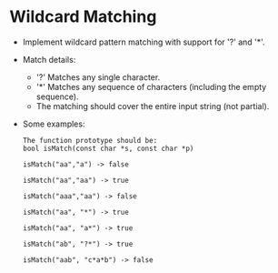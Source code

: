 * Wildcard Matching
  + Implement wildcard pattern matching with support for '?' and '*'.
  + Match details:
    - '?' Matches any single character.
    - '*' Matches any sequence of characters (including the empty sequence).
    - The matching should cover the entire input string (not partial).
  + Some examples:
    #+begin_example
    The function prototype should be:
    bool isMatch(const char *s, const char *p)

    isMatch("aa","a") -> false

    isMatch("aa","aa") -> true

    isMatch("aaa","aa") -> false

    isMatch("aa", "*") -> true

    isMatch("aa", "a*") -> true

    isMatch("ab", "?*") -> true

    isMatch("aab", "c*a*b") -> false
    #+end_example
